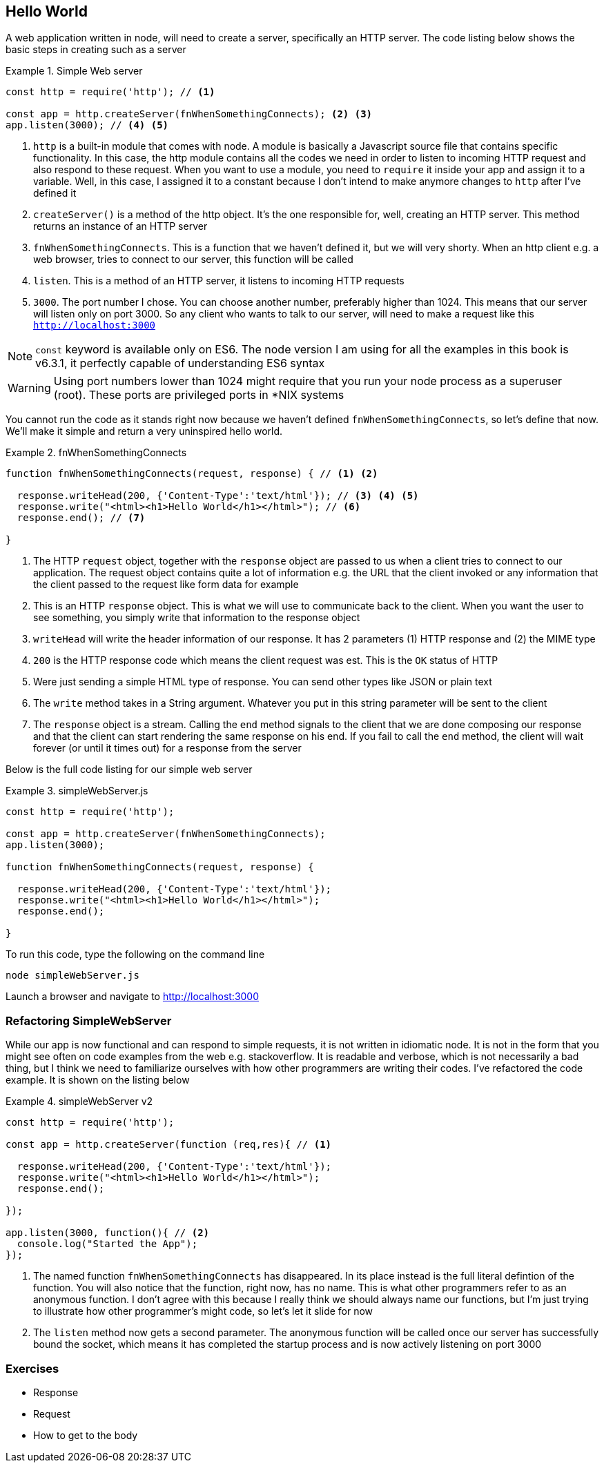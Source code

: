 == Hello World

A web application written in node, will need to create a server,
specifically an HTTP server. The code listing below shows the basic
steps in creating such as a server

.Simple Web server
====
....
const http = require('http'); // <1>

const app = http.createServer(fnWhenSomethingConnects); <2> <3>
app.listen(3000); // <4> <5>
....
====
<1> `http` is a built-in module that comes with node. A module is
basically a Javascript source file that contains specific
functionality. In this case, the http module contains all the codes we
need in order to listen to incoming HTTP request and also respond to
these request. When you want to use a module, you need to `require` it
inside your app and assign it to a variable. Well, in this case, I
assigned it to a constant because I don't intend to make anymore
changes to `http` after I've defined it

<2> `createServer()` is a method of the http object. It's the one
responsible for, well, creating an HTTP server. This method returns an
instance of an HTTP server

<3> `fnWhenSomethingConnects`. This is a function that we haven't
defined it, but we will very shorty. When an http client e.g. a web browser, tries to connect
to our server, this function will be called

<4> `listen`. This is a method of an HTTP server, it listens to
incoming HTTP requests

<5> `3000`. The port number I chose. You can choose another number,
preferably higher than 1024. This means that our server will listen
only on port 3000. So any client who wants to talk to our server, will
need to make a request like this `http://localhost:3000`

NOTE: `const` keyword is available only on ES6. The node version I am
using for all the examples in this book is v6.3.1, it perfectly
capable of understanding ES6 syntax

WARNING: Using port numbers lower than 1024 might require that you run
your node process as a superuser (root). These ports are privileged
ports in *NIX systems

You cannot run the code as it stands right now because we haven't
defined `fnWhenSomethingConnects`, so let's define that now. We'll
make it simple and return a very uninspired hello world. 

.fnWhenSomethingConnects
====
....
function fnWhenSomethingConnects(request, response) { // <1> <2>
  
  response.writeHead(200, {'Content-Type':'text/html'}); // <3> <4> <5>
  response.write("<html><h1>Hello World</h1></html>"); // <6>
  response.end(); // <7>

} 
....
====

<1> The HTTP `request` object, together with the `response` object are
passed to us when a client tries to connect to our application. The
request object contains quite a lot of information e.g. the URL that
the client invoked or any information that the client passed to the
request like form data for example

<2> This is an HTTP `response` object. This is what we will use to
communicate back to the client. When you want the user to see
something, you simply write that information to the response object

<3> `writeHead` will write the header information of our response. It
has 2 parameters (1) HTTP response and (2) the MIME type

<4> `200` is the HTTP response code which means the client request was
est. This is the `OK` status of HTTP

<5> Were just sending a simple HTML type of response. You can send
other types like JSON or plain text

<6> The `write` method takes in a String argument. Whatever you put in
this string parameter will be sent to the client

<7> The `response` object is a stream. Calling the `end` method
signals to the client that we are done composing our response and that
the client can start rendering the same response on his end. If you
fail to call the `end` method, the client will wait forever (or until
it times out) for a response from the server


Below is the full code listing for our simple web server

.simpleWebServer.js
====
....
const http = require('http');

const app = http.createServer(fnWhenSomethingConnects);
app.listen(3000);

function fnWhenSomethingConnects(request, response) {

  response.writeHead(200, {'Content-Type':'text/html'}); 
  response.write("<html><h1>Hello World</h1></html>"); 
  response.end(); 

}
....
====

To run this code, type the following on the command line

....
node simpleWebServer.js
....

Launch a browser and navigate to http://localhost:3000

=== Refactoring SimpleWebServer 

While our app is now functional and can respond to simple requests, it
is not written in idiomatic node. It is not in the form that you might
see often on code examples from the web e.g. stackoverflow. It is
readable and verbose, which is not necessarily a bad thing, but I
think we need to familiarize ourselves with how other programmers are
writing their codes. I've refactored the code example. It is shown on
the listing below

.simpleWebServer v2
====
....
const http = require('http');

const app = http.createServer(function (req,res){ // <1>

  response.writeHead(200, {'Content-Type':'text/html'}); 
  response.write("<html><h1>Hello World</h1></html>"); 
  response.end(); 

});

app.listen(3000, function(){ // <2>
  console.log("Started the App");
});

....
====

<1> The named function `fnWhenSomethingConnects` has disappeared. In
its place instead is the full literal defintion of the function. You
will also notice that the function, right now, has no name. This is
what other programmers refer to as an anonymous function. I don't
agree with this because I really think we should always name our
functions, but I'm just trying to illustrate how other programmer's
might code, so let's let it slide for now 

<2> The `listen` method now gets a second parameter. The anonymous
function will be called once our server has successfully bound the
socket, which means it has completed the startup process and is now
actively listening on port 3000


=== Exercises 




- Response
- Request
- How to get to the body

